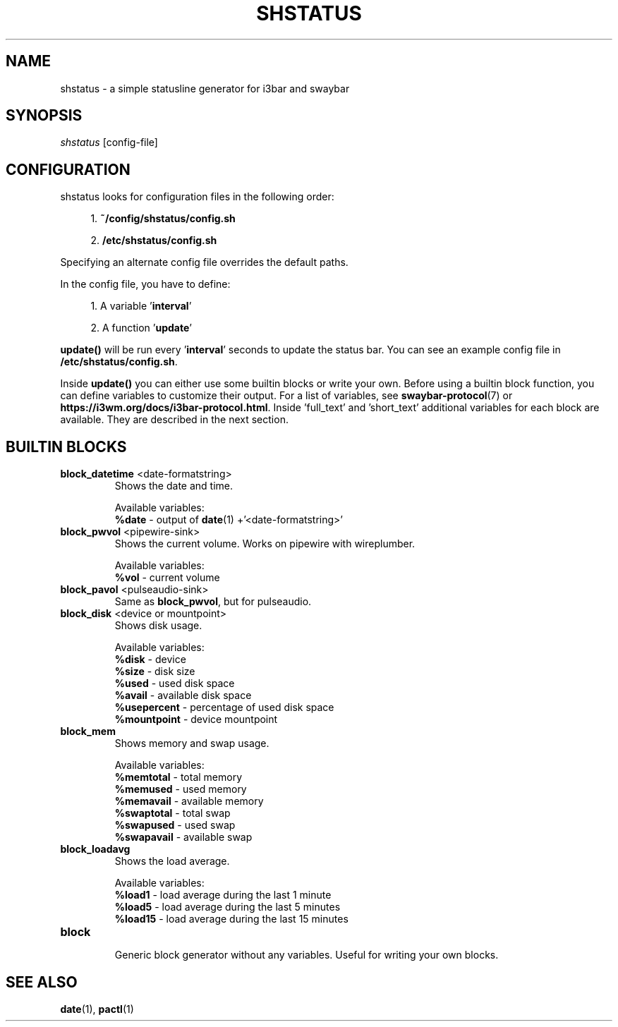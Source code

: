 .TH "SHSTATUS" "1" "2023\-03\-21"  "shstatus 0.1.0" "shstatus manual"
.nh
.ad l
.SH NAME
shstatus \- a simple statusline generator for i3bar and swaybar

.SH SYNOPSIS
\fIshstatus\fR [config-file]

.SH CONFIGURATION
.TP
shstatus looks for configuration files in the following order:
.sp
.RS 4
1. \fB~/config/shstatus/config.sh\fR
.sp
2. \fB/etc/shstatus/config.sh\fR
.RE
.sp
Specifying an alternate config file overrides the default paths.
.sp
In the config file, you have to define:
.sp
.RS 4
1. A variable '\fBinterval\fR'
.sp
2. A function '\fBupdate\fR'
.RE
.sp
\fBupdate()\fR will be run every '\fBinterval\fR' seconds to update the status bar. You can see an example config file in \fB/etc/shstatus/config.sh\fR.
.sp
Inside \fBupdate()\fR you can either use some builtin blocks or write your own.\&
Before using a builtin block function, you can define variables to customize their output.\&
For a list of variables, see \fBswaybar-protocol\fR(7) or \fBhttps://i3wm.org/docs/i3bar-protocol.html\fR.\&
Inside 'full_text' and 'short_text' additional variables for each block are available.\&
They are described in the next section.

.SH BUILTIN BLOCKS
.TP
\fBblock_datetime\fR <date-formatstring>
Shows the date and time.
.sp
Available variables:
.br
\fB%date\fR \- output of \fBdate\fR(1) +'<date-formatstring>'

.TP
\fBblock_pwvol\fR <pipewire-sink>
Shows the current volume. Works on pipewire with wireplumber.
.sp
Available variables:
.br
\fB%vol\fR - current volume

.TP
\fBblock_pavol\fR <pulseaudio-sink>
Same as \fBblock_pwvol\fR, but for pulseaudio.

.TP
\fBblock_disk\fR <device or mountpoint>
Shows disk usage.
.sp
Available variables:
.br
\fB%disk\fR - device
.br
\fB%size\fR - disk size
.br
\fB%used\fR - used disk space
.br
\fB%avail\fR - available disk space
.br
\fB%usepercent\fR - percentage of used disk space
.br
\fB%mountpoint\fR - device mountpoint

.TP
\fBblock_mem\fR
Shows memory and swap usage.
.sp
Available variables:
.br
\fB%memtotal\fR - total memory
.br
\fB%memused\fR - used memory
.br
\fB%memavail\fR - available memory
.br
\fB%swaptotal\fR - total swap
.br
\fB%swapused\fR - used swap
.br
\fB%swapavail\fR - available swap

.TP
\fBblock_loadavg\fR
Shows the load average.
.sp
Available variables:
.br
\fB%load1\fR - load average during the last 1 minute
.br
\fB%load5\fR - load average during the last 5 minutes
.br
\fB%load15\fR - load average during the last 15 minutes

.TP
\fBblock\fR
.br
Generic block generator without any variables. Useful for writing your own blocks.

.SH SEE ALSO
\fBdate\fR(1), \fBpactl\fR(1)
